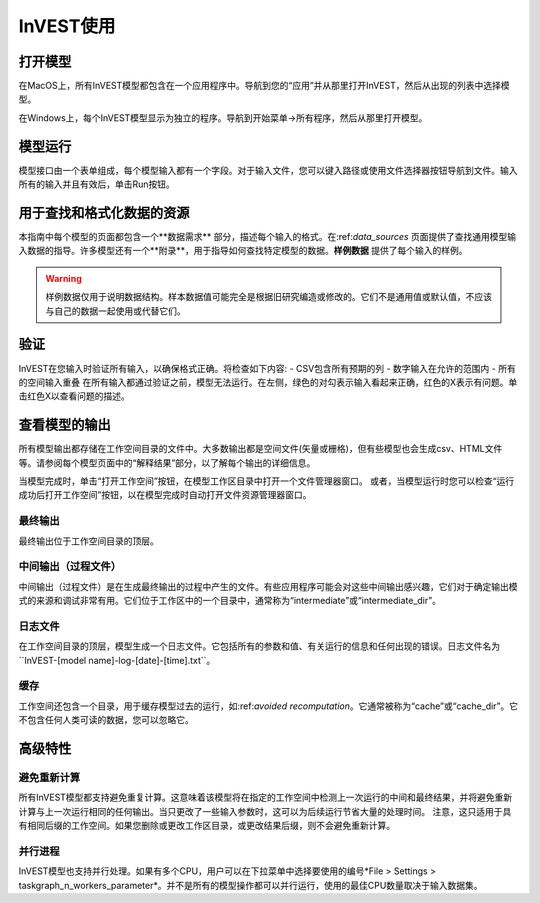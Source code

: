 .. _using_invest:

InVEST使用
============

打开模型
-----------------

在MacOS上，所有InVEST模型都包含在一个应用程序中。导航到您的“应用”并从那里打开InVEST，然后从出现的列表中选择模型。

在Windows上，每个InVEST模型显示为独立的程序。导航到开始菜单->所有程序，然后从那里打开模型。

模型运行
-----------------
模型接口由一个表单组成，每个模型输入都有一个字段。对于输入文件，您可以键入路径或使用文件选择器按钮导航到文件。输入所有的输入并且有效后，单击Run按钮。

用于查找和格式化数据的资源
-----------------------------------------
本指南中每个模型的页面都包含一个**数据需求** 部分，描述每个输入的格式。在:ref:`data_sources` 页面提供了查找通用模型输入数据的指导。许多模型还有一个**附录**，用于指导如何查找特定模型的数据。**样例数据** 提供了每个输入的样例。

.. warning::
   样例数据仅用于说明数据结构。样本数据值可能完全是根据旧研究编造或修改的。它们不是通用值或默认值，不应该与自己的数据一起使用或代替它们。

验证
----------
InVEST在您输入时验证所有输入，以确保格式正确。将检查如下内容:
- CSV包含所有预期的列
- 数字输入在允许的范围内
- 所有的空间输入重叠
在所有输入都通过验证之前，模型无法运行。在左侧，绿色的对勾表示输入看起来正确，红色的X表示有问题。单击红色X以查看问题的描述。

查看模型的输出
-----------------------------
所有模型输出都存储在工作空间目录的文件中。大多数输出都是空间文件(矢量或栅格)，但有些模型也会生成csv、HTML文件等。请参阅每个模型页面中的“解释结果”部分，以了解每个输出的详细信息。

当模型完成时，单击“打开工作空间”按钮，在模型工作区目录中打开一个文件管理器窗口。
或者，当模型运行时您可以检查“运行成功后打开工作空间”按钮，以在模型完成时自动打开文件资源管理器窗口。

最终输出
^^^^^^^^^^^^^
最终输出位于工作空间目录的顶层。

中间输出（过程文件）
^^^^^^^^^^^^^^^^^^^^
中间输出（过程文件）是在生成最终输出的过程中产生的文件。有些应用程序可能会对这些中间输出感兴趣，它们对于确定输出模式的来源和调试非常有用。它们位于工作区中的一个目录中，通常称为“intermediate”或“intermediate_dir”。

日志文件
^^^^^^^^
在工作空间目录的顶层，模型生成一个日志文件。它包括所有的参数和值、有关运行的信息和任何出现的错误。日志文件名为``InVEST-[model name]-log-[date]-[time].txt``。


缓存
^^^^^
工作空间还包含一个目录，用于缓存模型过去的运行，如:ref:`avoided recomputation`。它通常被称为“cache”或“cache_dir”。它不包含任何人类可读的数据，您可以忽略它。


高级特性
-----------------

.. _avoided recomputation:

避免重新计算
^^^^^^^^^^^^^^^^^^^^^
所有InVEST模型都支持避免重复计算。这意味着该模型将在指定的工作空间中检测上一次运行的中间和最终结果，并将避免重新计算与上一次运行相同的任何输出。当只更改了一些输入参数时，这可以为后续运行节省大量的处理时间。
注意，这只适用于具有相同后缀的工作空间。如果您删除或更改工作区目录，或更改结果后缀，则不会避免重新计算。

并行进程
^^^^^^^^^^^^^^^^^^^
InVEST模型也支持并行处理。如果有多个CPU，用户可以在下拉菜单中选择要使用的编号*File > Settings > taskgraph_n_workers_parameter*。并不是所有的模型操作都可以并行运行，使用的最佳CPU数量取决于输入数据集。

